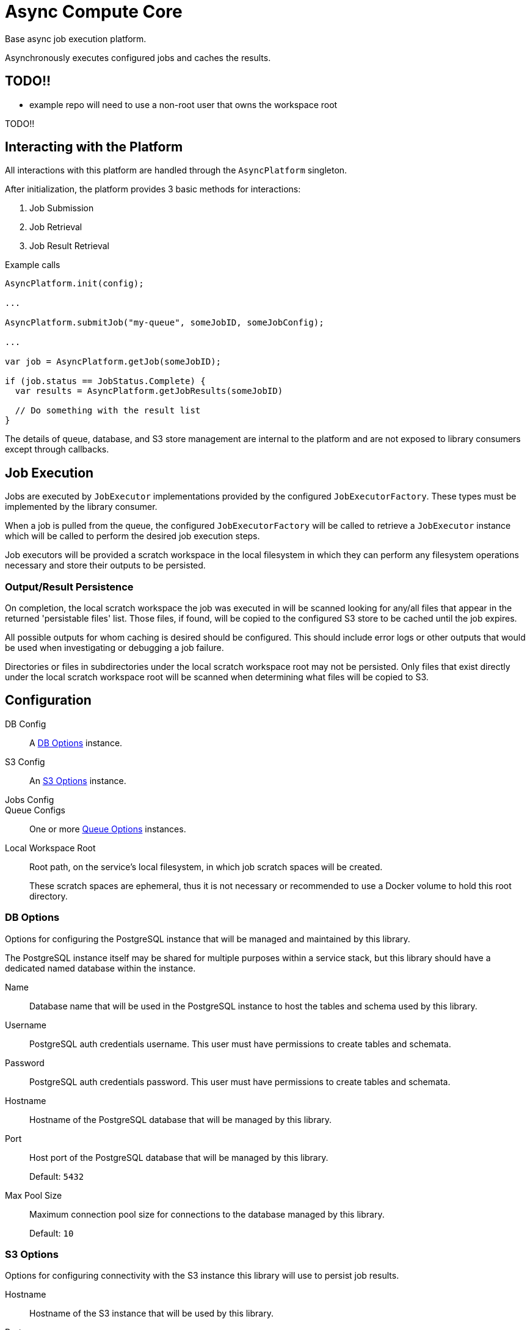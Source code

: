 = Async Compute Core
:source-highlighter: highlightjs
:icons: font
ifdef::env-github[]
:tip-caption: :bulb:
:note-caption: :information_source:
:important-caption: :heavy_exclamation_mark:
:caution-caption: :fire:
:warning-caption: :warning:
endif::[]

Base async job execution platform.

Asynchronously executes configured jobs and caches the results.

== TODO!!

* example repo will need to use a non-root user that owns the workspace root

TODO!!

== Interacting with the Platform

All interactions with this platform are handled through the `AsyncPlatform`
singleton.

After initialization, the platform provides 3 basic methods for interactions:

. Job Submission
. Job Retrieval
. Job Result Retrieval

.Example calls
[source, java]
----
AsyncPlatform.init(config);

...

AsyncPlatform.submitJob("my-queue", someJobID, someJobConfig);

...

var job = AsyncPlatform.getJob(someJobID);

if (job.status == JobStatus.Complete) {
  var results = AsyncPlatform.getJobResults(someJobID)

  // Do something with the result list
}

----

The details of queue, database, and S3 store management are internal to the
platform and are not exposed to library consumers except through callbacks.


== Job Execution

Jobs are executed by `JobExecutor` implementations provided by the configured
`JobExecutorFactory`.  These types must be implemented by the library consumer.

When a job is pulled from the queue, the configured `JobExecutorFactory` will be
called to retrieve a `JobExecutor` instance which will be called to perform the
desired job execution steps.

Job executors will be provided a scratch workspace in the local filesystem in
which they can perform any filesystem operations necessary and store their
outputs to be persisted.

=== Output/Result Persistence

On completion, the local scratch workspace the job was executed in will be
scanned looking for any/all files that appear in the returned 'persistable
files' list.  Those files, if found, will be copied to the configured S3 store
to be cached until the job expires.

All possible outputs for whom caching is desired should be configured.  This
should include error logs or other outputs that would be used when investigating
or debugging a job failure.

Directories or files in subdirectories under the local scratch workspace root
may not be persisted.  Only files that exist directly under the local scratch
workspace root will be scanned when determining what files will be copied to S3.


== Configuration

DB Config::
A <<DB Options>> instance.

S3 Config::
An <<S3 Options>> instance.

Jobs Config::

Queue Configs::
One or more <<Queue Options>> instances.

Local Workspace Root::
Root path, on the service's local filesystem, in which job scratch spaces will
be created.
+
These scratch spaces are ephemeral, thus it is not necessary or recommended to
use a Docker volume to hold this root directory.


=== DB Options

Options for configuring the PostgreSQL instance that will be managed and
maintained by this library.

The PostgreSQL instance itself may be shared for multiple purposes within a
service stack, but this library should have a dedicated named database within
the instance.

Name::
Database name that will be used in the PostgreSQL instance to host the tables
and schema used by this library.

Username::
PostgreSQL auth credentials username.  This user must have permissions to create
tables and schemata.

Password::
PostgreSQL auth credentials password.  This user must have permissions to create
tables and schemata.

Hostname::
Hostname of the PostgreSQL database that will be managed by this library.

Port::
Host port of the PostgreSQL database that will be managed by this library.
+
Default: `5432`

Max Pool Size::
Maximum connection pool size for connections to the database managed by this
library.
+
Default: `10`


=== S3 Options

Options for configuring connectivity with the S3 instance this library will use
to persist job results.

Hostname::
Hostname of the S3 instance that will be used by this library.

Port::
Host port of the S3 instance that will be used by this library.
+
Default: `80`

HTTPS::
Whether HTTPS should be used when communicating with the S3 server.
+
Default: `false`

Bucket::
Name of the bucket that will be used by this library to persist job results.

Access Token::
Auth credentials access token that will be used by this library to communicate
with the S3 server.

Secret Key::
Auth credentials secret key that will be used by this library to communicate
with the S3 server.

Root Path::
"Directory" (prefix) that will be used to hold all workspaces persisted to the
S3 store by this library.
+
Default: `/`


=== Job Execution Options

Executor Factory::
Defines the provider/factory that will be used to instantiate new job executor
instances.
+
Job executors are defined/implemented by the library consumer and are
responsible for actually executing the job tasks.


=== Queue Options

Configuration of a single job queue.  Multiple queues may be defined.

Queue ID::
A unique identifier assigned to a queue that is used to submit jobs to specific
target queues.
+
Assigning multiple queues the same name/ID will cause undefined behavior.

Username::
RabbitMQ auth credentials username.

Password::
RabbitMQ auth credentials password.

Hostname::
Hostname of the RabbitMQ instance that will be used to back the queue being
configured.

Port::
Host port of the RabbitMQ instance that will be used to back the queue being
configured.
+
Default: `5672`

Workers::
Number of worker threads that will be spun up to consume jobs published to the
queue being configured.
+
Default: `5`


=== Examples

.Java Minimal
[source, java]
----
var config = AsyncPlatformConfig.builder()
  .addQueues(
    new AsyncQueueConfig("my-queue-1", "user", "pass", "queue-host-1"),
    new AsyncQueueConfig("my-queue-2", "user", "pass", "queue-host-2")
  )
  .jobConfig(new AsyncJobConfig(new MyJobExecutorFactory()))
  .dbConfig(new AsyncDBConfig("my-db-name", "user", "pass", "db-host"))
  .s3Config(new AsyncS3Config("s3-host", "my-bucket", "my-access-token", "my-secret-key"))
  .localWorkspaceRoot("/tmp")
  .build()
----

.Java Expanded
[source, java]
----
var AsyncPlatformConfig.builder()
  .addQueue(AsyncQueueConfig.builder()
    .id("my-queue-1")
    .username("user")
    .password("pass")
    .host("queue-host-1")
    .port(5672)
    .workers(5)
    .build())
  .addQueue(AsyncQueueConfig.builder()
    .id("my-queue-2")
    .username("user")
    .password("pass")
    .host("queue-host-2")
    .port(5672)
    .workers(5)
    .build())
  .jobConfig(AsyncJobConfig.builder()
    .executorFactory(new MyExecutorFactory())
    .expirationDays(30)
    .build())
  .dbConfig(AsyncDBConfig.builder()
    .host("db-host")
    .port(5432)
    .username("user")
    .password("pass")
    .name("my-db-name")
    .poolSize(10)
    .build())
  .s3Config(AsyncS3Config.builder()
    .host("s3-host")
    .port(80)
    .https(false)
    .bucket("my-bucket")
    .accessToken("my-access-token")
    .secretKey("my-secret-key")
    .rootPath("/")
    .build())
  .localWorkspaceRoot("/tmp")
  .build()
----

.Kotlin Minimal
[source, kotlin]
----
val config = AsyncPlatformConfig.builder()
  .addQueues(
    AsyncQueueConfig("my-queue-1", "user", "pass", "queue-host-1"),
    AsyncQueueConfig("my-queue-2", "user", "pass", "queue-host-2"),
  )
  .jobConfig(AsyncJobConfig(MyJobExecutorFactory()))
  .dbConfig(AsyncDBConfig("my-db-name", "user", "pass", "db-host"))
  .s3Config(AsyncS3Config("s3-host", "my-bucket", "my-acccess-token", "my-secret-key"))
  .localWorkspaceRoot("/tmp")
  .build()
----

.Kotlin Expanded
[source, kotlin]
----
val config = AsyncPlatformConfig.build {
  addQueue {
    id = "my-queue-1"
    username = "user"
    password = "pass"
    host = "queue-host-1"
    port = 5672
    workers = 5
  }

  addQueue {
    id = "my-queue-2"
    username = "user"
    password = "pass"
    host = "queue-host-2"
    port = 5672
    workers = 5
  }

  jobConfig {
    executorFactory = MyExecutorFactory()
    expirationDays = 30
  }

  dbConfig {
    host = "db-host"
    port = 5432
    username = "user"
    password = "pass"
    name = "my-db-name"
    poolSize = 10
  }

  s3Config {
    host = "s3-host"
    port = 80
    https = false
    bucket = "my-bucket"
    accessToken = "my-access-token"
    secretKey = "my-secret-key"
    rootPath = "/"
  }

  localWorkspaceRoot = "/tmp"
}
----


== Database

== Job Cache Management

Job outputs are automatically cached to the configured S3 store on job
completion for future retrieval.

Jobs will be kept in the S3 store until they expire at which point they are
subject to pruning.  Job expiration is configured when initializing the
platform.  By default, job results are kept 30 days after they were last
accessed, at which point they will be marked as expired and become available to
be pruned.

Job pruning happens every 12 hours automatically while the server is online,
with the first prune attempt happening on startup.